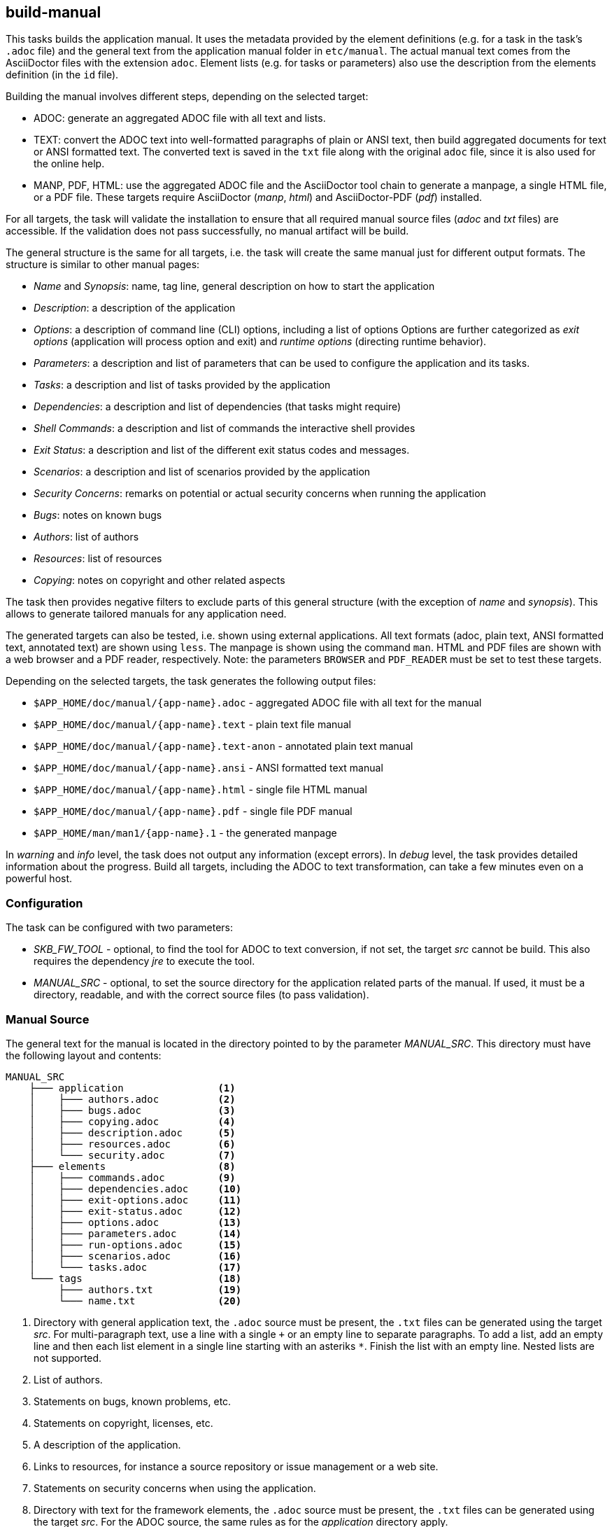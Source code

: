 == build-manual

This tasks builds the application manual.
It uses the metadata provided by the element definitions (e.g. for a task in the task's `.adoc` file) and the general text from the application manual folder in `etc/manual`.
The actual manual text comes from the AsciiDoctor files with the extension `adoc`.
Element lists (e.g. for tasks or parameters) also use the description from the elements definition (in the `id` file).

Building the manual involves different steps, depending on the selected target:

* ADOC: generate an aggregated ADOC file with all text and lists.
* TEXT: convert the ADOC text into well-formatted paragraphs of plain or ANSI text, then build aggregated documents for text or ANSI formatted text.
        The converted text is saved in the `txt` file along with the original `adoc` file, since it is also used for the online help.
* MANP, PDF, HTML: use the aggregated ADOC file and the AsciiDoctor tool chain to generate a manpage, a single HTML file, or a PDF file.
        These targets require AsciiDoctor (_manp_, _html_) and AsciiDoctor-PDF (_pdf_) installed.

For all targets, the task will validate the installation to ensure that all required manual source files (_adoc_ and _txt_ files) are accessible.
If the validation does not pass successfully, no manual artifact will be build.

The general structure is the same for all targets, i.e. the task will create the same manual just for different output formats.
The structure is similar to other manual pages:

* _Name_ and _Synopsis_: name, tag line, general description on how to start the application
* _Description_: a description of the application
* _Options_: a description of command line (CLI) options, including a list of options
           Options are further categorized as _exit options_ (application will process option and exit) and _runtime options_ (directing runtime behavior).
* _Parameters_: a description and list of parameters that can be used to configure the application and its tasks.
* _Tasks_: a description and list of tasks provided by the application
* _Dependencies_: a description and list of dependencies (that tasks might require)
* _Shell Commands_: a description and list of commands the interactive shell provides
* _Exit Status_: a description and list of the different exit status codes and messages.
* _Scenarios_: a description and list of scenarios provided by the application
* _Security Concerns_: remarks on potential or actual security concerns when running the application
* _Bugs_: notes on known bugs 
* _Authors_: list of authors
* _Resources_: list of resources
* _Copying_: notes on copyright and other related aspects

The task then provides negative filters to exclude parts of this general structure (with the exception of _name_ and _synopsis_).
This allows to generate tailored manuals for any application need.

The generated targets can also be tested, i.e. shown using external applications.
All text formats (adoc, plain text, ANSI formatted text, annotated text) are shown using `less`.
The manpage is shown using the command `man`.
HTML and PDF files are shown with a web browser and a PDF reader, respectively. 
Note: the parameters `BROWSER` and `PDF_READER` must be set to test these targets.

Depending on the selected targets, the task generates the following output files:

* `$APP_HOME/doc/manual/{app-name}.adoc` - aggregated ADOC file with all text for the manual
* `$APP_HOME/doc/manual/{app-name}.text` - plain text file manual
* `$APP_HOME/doc/manual/{app-name}.text-anon` - annotated plain text manual
* `$APP_HOME/doc/manual/{app-name}.ansi` - ANSI formatted text manual
* `$APP_HOME/doc/manual/{app-name}.html` - single file HTML manual
* `$APP_HOME/doc/manual/{app-name}.pdf` - single file PDF manual
* `$APP_HOME/man/man1/{app-name}.1` - the generated manpage

In _warning_ and _info_ level, the task does not output any information (except errors).
In _debug_ level, the task provides detailed information about the progress.
Build all targets, including the ADOC to text transformation, can take a few minutes even on a powerful host.


=== Configuration

The task can be configured with two parameters:

* _SKB_FW_TOOL_ - optional, to find the tool for ADOC to text conversion, if not set, the target _src_ cannot be build.
        This also requires the dependency _jre_ to execute the tool.
* _MANUAL_SRC_ - optional, to set the source directory for the application related parts of the manual.
    If used, it must be a directory, readable, and with the correct source files (to pass validation).


=== Manual Source

The general text for the manual is located in the directory pointed to by the parameter _MANUAL_SRC_.
This directory must have the following layout and contents:

[source%nowrap]
----
MANUAL_SRC
    ├─── application                <1>
    │    ├─── authors.adoc          <2>
    │    ├─── bugs.adoc             <3>
    │    ├─── copying.adoc          <4>
    │    ├─── description.adoc      <5>
    │    ├─── resources.adoc        <6>
    │    └─── security.adoc         <7>
    ├─── elements                   <8>
    │    ├─── commands.adoc         <9>
    │    ├─── dependencies.adoc     <10>
    │    ├─── exit-options.adoc     <11>
    │    ├─── exit-status.adoc      <12>
    │    ├─── options.adoc          <13>
    │    ├─── parameters.adoc       <14>
    │    ├─── run-options.adoc      <15>
    │    ├─── scenarios.adoc        <16>
    │    └─── tasks.adoc            <17>
    └─── tags                       <18>
         ├─── authors.txt           <19>
         └─── name.txt              <20>
----
<1> Directory with general application text, the `.adoc` source must be present, the `.txt` files can be generated using the target _src_.
    For multi-paragraph text, use a line with a single `+` or an empty line to separate paragraphs.
    To add a list, add an empty line and then each list element in a single line starting with an asteriks `*`.
    Finish the list with an empty line.
    Nested lists are not supported.
<2> List of authors.
<3> Statements on bugs, known problems, etc.
<4> Statements on copyright, licenses, etc.
<5> A description of the application.
<6> Links to resources, for instance a source repository or issue management or a web site.
<7> Statements on security concerns when using the application.
<8> Directory with text for the framework elements, the `.adoc` source must be present, the `.txt` files can be generated using the target _src_.
    For the ADOC source, the same rules as for the _application_ directory apply.
<9> Introduction to shell commands.
<10> Introduction and text for dependencies.
<11> Text for _exit_ command line options.
<12> Text for exit status codes and error messages.
<13> Introduction and text for command line options.
<14> Introduction and text for parameters.
<15> Text for _runtime_ command line options.
<16> Introduction and text for scenarios.
<17> Introduction and text for tasks.
<18> Directory with tags, these files are used as plain text files.
<19> A list of authors, used in the ADOC file header.
<20> A tag line for the application, used in the _name_ and _synopsis_ sections.


=== General Options

Following the SKB-Framework convention, the task has two main options: _clean_ to remove built manual artifacts and _build_ to build them.
When _build_ is used, other general options and filters can be used to direct the build:

* _all_ - build everything (_src_, primary targets, secondary targets)
* _primary_ - build all primary targets, i.e. _src_ and _adoc_
* _secondary_ - build all secondary targets, i.e. _text_ (plain, ANSI, annotated), _manp_, _html_, and _pdf_

[source%nowrap,bash,indent=0,highlight=2,5,6]
----
-A | --all         set all targets, overwrites other options
-b | --build       builds a manual (manpage), requires a target
-c | --clean       removes all target artifacts
-h | --help        print help screen and exit
-p | --primary     set all primary targets
-s | --secondary   set all secondary targets
-t | --test        test a manual (show results), requires a target
----


=== Target Options

Targets can also be selected individually.
The target options can be used in any sequence in the command line, the task will automatically generate all manual artifacts in the correct order.
For the secondary targets that require _adoc_ to be build, the task will also automatically generate _adoc_ if the file does not exist.
Text sources (target _src_) are not created automatically, only on request.

[source%nowrap,bash,indent=0]
----
--adoc        secondary target: text versions: ansi, text
--html        secondary target: HTML file
--manp        secondary target: man page file
--pdf         secondary target: PDF file)
--text        secondary target: text versions: ansi, text
--src         primary target: text source files from ADOC
----


=== Element List Filters

Some parts of the manual list application elements.
For selected element types, the element list filters can be used to direct what these lists contain:

* _loaded_ - applies to task lists and scenario lists.
        If not used, all tasks and all scenarios will be listed.
        If this option is used, only the loaded tasks and scenarios are listed.
        Loaded here means that the elements are defined for mode the application was started in _and_ have been successfully loaded.
* _requested_ - applies to dependency lists and parameter lists.
        If not used, all dependencies and all parameters will be listed.
        If this option is used, only the requested dependencies and parameters are listed.
        Requested here means any dependency or parameter requested by a loade task.

[source%nowrap,bash,indent=0]
----
-l | --loaded      list only loaded tasks and scenarios
-r | --requested   list only requested dependencies and parameters
----


=== Application Filters

These filters are negative filters to exclude general (application related) parts of the manual.
The option name corresponds to the heading in the general manual structure described above.
The default behavior is to include all general parts.

[source%nowrap,bash,indent=0]
----
--no-authors           do not include authors
--no-bugs              do not include bugs
--no-copying           do not include copying
--no-resources         do not include resources
--no-security          do not include security
----


=== Element Filters

These filters are negative filters to exclude element description or element lists.
By default, all element descriptions and all element lists are included in the manual.
To no show a list, use the _no-*-list_ options.
To now show any description for an element type, use the _no-*_ options (without _-list_).

To give an example: to show all information about tasks do not use any of these filters.
To show the general text, but no task list, use _--no-task-list_.
To no show any information about tasks, use _--no-tasks_.

[source%nowrap,bash,indent=0]
----
--no-commands          do not include commands
--no-command-list      include command text, but no list
--no-deps              include dependency text, but no list
--no-dep-list          do not include dependencies
--no-exitstatus        do not include exit status
--no-exitstatus-list   include exit status text, but no list
--no-options           do not include options
--no-option-list       include option test, but no list
--no-params            do not include parameters
--no-param-list        include parameter text, but no list
--no-scenarios         do not include scenarios
--no-scenario-list     include scenario text, but no list
--no-tasks             do not include tasks
--no-task-list         include task text, but no list
----


=== Examples

The following example will use the framework tool to convert _adoc_ sources into well-formatted plain text.

[example]
====
build-manual --build --src
====

The following examples builds the targets _adoc_, _text_, _manp_, _html_, and _pdf_.
All tasks and scenarios will be listed.
Only requested dependencies and parameters will be listed.

[example]
====
build-manual --build --requested --adoc --text --manp --html --pdf
====


=== Task Requirements

The task has the following requirements:

* _SKB_FW_TOOL_ - optional, to find the tool for ADOC to text conversion, if not set, the target _src_ cannot be build.
        This also requires the dependency _jre_ to execute the tool.
* _MANUAL_SRC_ - optional, to set the source directory for the application related parts of the manual.
    If used, it must be a directory, readable, and with the correct source files (to pass validation).
* _asciidoctor_ - optional dependency required to generate _manp_ and _html_ targets.
        If it does not exist, these targets cannot be generated.
* _asciidoctor-pdf_ - optional dependency required to generate the _pdf_ target.
        If it does not exist, this target cannot be generated.
* _start-browser_ - optional task to start a web browser testing the generated _html_ target.
        If not present,not successfully loaded, or has missing parameters, the target _html_ cannot be tested.
* _start-pdf-reader_ - optional task to start a PDF reader testing the generated _pdf_ target
        If not present,not successfully loaded, or has missing parameters, the target _pdf_ cannot be tested.

The task will automatically test of the required directories exist.
If not, they need to be created manually, since the task does not create any directories:

* `$APP_HOME/man/man1` - for the _manp_ target
* `$APP_HOME/doc/manual` - for all other targets 

A few standard framework tasks are also required (all of them are mandatory and included in a standard framework installation):

* _describe-option_ - this task is used to generate option lists.
* _describe-parameter_ - this task is used to generate the parameter list.
* _describe-task_ - this task is used to generate the task list it is a mandatory.
* _describe-dependency_ - this task is used to generate the dependency list.
* _describe-existatus_ - this task is used to generate the exit status list.
* _describe-command_ - this task is used to generate the command list.
* _describe-scenario_ - this task is used to generate the scenario list.
* _validate-installation_ - this task is used to validate all input required for the manual, i.e. _adoc_ and _txt_ files
